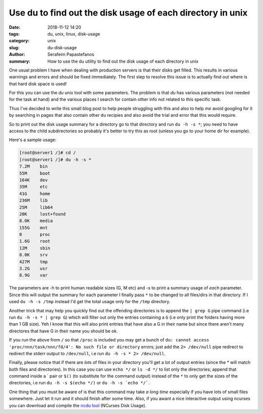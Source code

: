 Use du to find out the disk usage of each directory in unix
###########################################################

:date: 2018-11-12 14:20
:tags: du, unix, linux, disk-usage
:category: unix
:slug: du-disk-usage
:author: Serafeim Papastefanos
:summary: How to use the du utility to find out the disk usage of each directory in unix


One usual problem I have when dealing with production servers is that their
disks get filled.  This results in various warnings and errors and should be fixed
immediately. The first step to resolve this issue is to actually find out where is that 
hard disk space is used!

For this you can use the `du` unix tool with some parameters. The problem is that `du`
has various parameters (not needed for the task at hand) and the various
places I search for contain other info not related to this specific task.

Thus I've decided to write this small blog post to help people struggling with
this and also to help *me* avoid googling for it by searching in pages that
also contain other ``du`` recipies and also avoid the trial and error that this
would require.

So to print out the disk usage summary for a directory go to that directory
and run ``du -h -s *``; you need to have access to the child subdirectories
so probably it's better to try this as root (unless you go to your home dir
for example).

Here's a sample usage:

.. code::

    [root@server1 /]# cd /
    [root@server1 /]# du -h -s *
    7.2M    bin
    55M     boot
    164K    dev
    35M     etc
    41G     home
    236M    lib
    25M     lib64
    20K     lost+found
    8.0K    media
    155G    mnt
    0       proc
    1.6G    root
    12M     sbin
    8.0K    srv
    427M    tmp
    3.2G    usr
    8.9G    var

The parameters are -h to print human readable sizes (G, M etc) and -s to
print a summary usage of *each* parameter. Since this will output the
summary for each parameter I finally pass ``*`` to be changed to all files/dirs
in that directory. If I used ``du -h -s /tmp`` instead I'd get the total usage only for
the ``/tmp`` directory.

Another trick that may help you quickly find out the offending directories is to
append the ``| grep G`` pipe command (i.e run ``du -h -s * | grep G``) which will
filter out only the entries containing a ``G`` (i.e only print the folders having
more than 1 GB size). Yeh I know that this will also print entries that have
also a G in their name but since there aren't many directores that have
G in their name you should be ok.

If you run the above from ``/`` so that ``/proc`` is included you may
get a bunch of ``du: cannot access 'proc/nnn/task/nnn/fd/4': No such file or directory``
errors; just add the ``2> /dev/null`` pipe redirect to redirect the stderr output
to ``/dev/null``, i.e run ``du -h -s * 2> /dev/null``.

Finally, please notice that if there are *lots* of files in your directory you'll get 
a lot of output entries (since the `*` will match both files and directories).
In this case you can use ``echo */`` or ``ls -d */`` to list only the directories;
append that command inside a \` pair or ``$()`` (to substitute for the command
output) instead of the ``*`` to only get the sizes of the
directories, i.e run ``du -h -s $(echo */)`` or ``du -h -s `echo */```.

One thing that you must be aware of is that this command may take *a long time*
especially if you have lots of small files somewhere. Just let it run and it
should finish after some time. Also, if you awant a nice interactive output
using ncurses you can download and compile the `ncdu tool`_ (NCurses Disk Usage).

.. _`ncdu tool`: https://dev.yorhel.nl/ncdu

